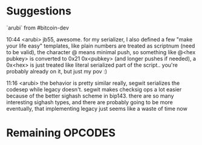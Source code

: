 
* Suggestions

`arubi` from #bitcoin-dev

    10:44 <arubi> jb55, awesome. for my serializer, I also defined a few "make
    your life easy" templates, like plain numbers are treated as scriptnum (need
    to be valid), the character @ means minimal push, so something like @<hex
    pubkey> is converted to 0x21 0x<pubkey> (and longer pushes if needed), a
    0x<hex> is just treated like literal serialized part of the script.. you're
    probably already on it, but just my pov :)
    
    11:16 <arubi> the behavior is pretty similar really, segwit serializes the
    codesep while legacy doesn't. segwit makes checksig ops a lot easier because
    of the better sighash scheme in bip143. there are so many interesting
    sighash types, and there are probably going to be more eventually, that
    implementing legacy just seems like a waste of time now
    
* Remaining OPCODES
